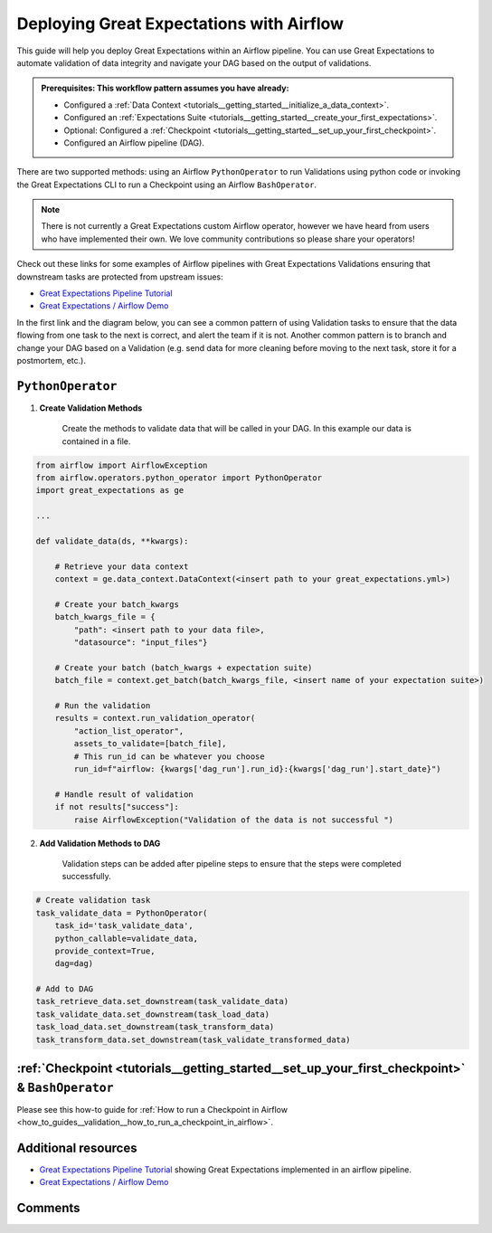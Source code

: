 .. _deloyment_airflow:

Deploying Great Expectations with Airflow
=========================================

This guide will help you deploy Great Expectations within an Airflow pipeline. You can use Great Expectations to automate validation of data integrity and navigate your DAG based on the output of validations.

.. admonition:: Prerequisites: This workflow pattern assumes you have already:

    - Configured a :ref:`Data Context <tutorials__getting_started__initialize_a_data_context>`.
    - Configured an :ref:`Expectations Suite <tutorials__getting_started__create_your_first_expectations>`.
    - Optional: Configured a :ref:`Checkpoint <tutorials__getting_started__set_up_your_first_checkpoint>`.
    - Configured an Airflow pipeline (DAG).

There are two supported methods: using an Airflow ``PythonOperator`` to run Validations using python code or invoking the Great Expectations CLI to run a Checkpoint using an Airflow ``BashOperator``.

.. note::
    There is not currently a Great Expectations custom Airflow operator, however we have heard from users who have implemented their own. We love community contributions so please share your operators!

Check out these links for some examples of Airflow pipelines with Great Expectations Validations ensuring that downstream tasks are protected from upstream issues:

- `Great Expectations Pipeline Tutorial <https://github.com/superconductive/ge_tutorials>`_
- `Great Expectations / Airflow Demo <https://github.com/superconductive/airflow_meetup_demo>`_

In the first link and the diagram below, you can see a common pattern of using Validation tasks to ensure that the data flowing from one task to the next is correct, and alert the team if it is not. Another common pattern is to branch and change your DAG based on a Validation (e.g. send data for more cleaning before moving to the next task, store it for a postmortem, etc.).

.. image:: ge_tutorials_pipeline.png
    :width: 800
    :alt: Airflow pipeline from Great Expectations tutorials repository.

``PythonOperator``
------------------

1. **Create Validation Methods**

    Create the methods to validate data that will be called in your DAG. In this example our data is contained in a file.

.. code-block:: python

    from airflow import AirflowException
    from airflow.operators.python_operator import PythonOperator
    import great_expectations as ge

    ...

    def validate_data(ds, **kwargs):

        # Retrieve your data context
        context = ge.data_context.DataContext(<insert path to your great_expectations.yml>)

        # Create your batch_kwargs
        batch_kwargs_file = {
            "path": <insert path to your data file>,
            "datasource": "input_files"}

        # Create your batch (batch_kwargs + expectation suite)
        batch_file = context.get_batch(batch_kwargs_file, <insert name of your expectation suite>)

        # Run the validation
        results = context.run_validation_operator(
            "action_list_operator",
            assets_to_validate=[batch_file],
            # This run_id can be whatever you choose
            run_id=f"airflow: {kwargs['dag_run'].run_id}:{kwargs['dag_run'].start_date}")

        # Handle result of validation
        if not results["success"]:
            raise AirflowException("Validation of the data is not successful ")


2. **Add Validation Methods to DAG**

    Validation steps can be added after pipeline steps to ensure that the steps were completed successfully.

.. code-block:: python

    # Create validation task
    task_validate_data = PythonOperator(
        task_id='task_validate_data',
        python_callable=validate_data,
        provide_context=True,
        dag=dag)

    # Add to DAG
    task_retrieve_data.set_downstream(task_validate_data)
    task_validate_data.set_downstream(task_load_data)
    task_load_data.set_downstream(task_transform_data)
    task_transform_data.set_downstream(task_validate_transformed_data)


:ref:`Checkpoint <tutorials__getting_started__set_up_your_first_checkpoint>` & ``BashOperator``
------------------------------

Please see this how-to guide for :ref:`How to run a Checkpoint in Airflow <how_to_guides__validation__how_to_run_a_checkpoint_in_airflow>`.

Additional resources
--------------------

- `Great Expectations Pipeline Tutorial <https://github.com/superconductive/ge_tutorials>`_ showing Great Expectations implemented in an airflow pipeline.
- `Great Expectations / Airflow Demo <https://github.com/superconductive/airflow_meetup_demo>`_

Comments
--------

.. discourse::
    :topic_identifier: 34